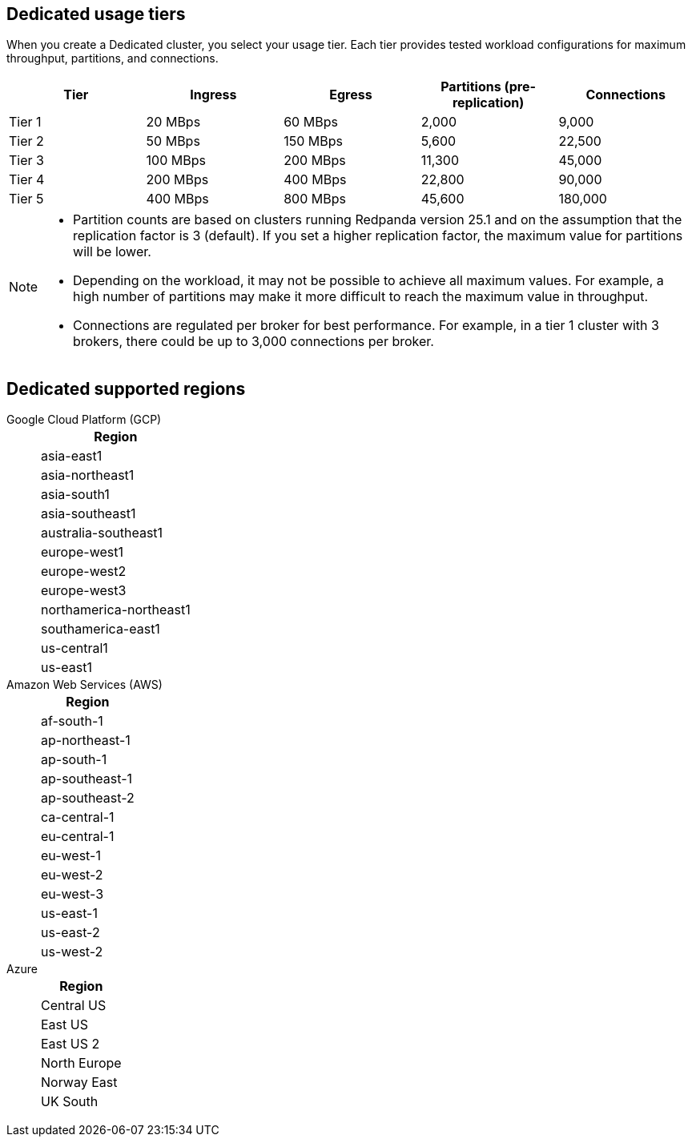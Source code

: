 ifdef::env-byoc[]
== BYOC usage tiers

When you create a BYOC cluster, you select your usage tier. Each tier provides tested workload configurations for maximum throughput, partitions, and connections. 

|=== 
| Tier | Ingress | Egress | Partitions (pre-replication) | Connections

| Tier 1 | 20 MBps | 60 MBps | 2,000 | 9,000
| Tier 2 | 50 MBps | 150 MBps | 5,600 | 22,500
| Tier 3 | 100 MBps | 200 MBps | 11,200 | 45,000
| Tier 4 | 200 MBps | 400 MBps | 22,600 | 90,000
| Tier 5 | 400 MBps | 800 MBps | 45,600 | 180,000
| Tier 6 | 800 MBps | 1,600 MBps | 90,000 | 180,000
| Tier 7 | 1,200 MBps | 2,400 MBps | 112,500 | 270,000
| Tier 8 | 1,600 MBps | 3,200 MBps | 112,500 | 360,000
| Tier 9 | 2,000 MBps | 4,000 MBps | 112,500 | 450,000
|===

[NOTE]
==== 
* Partition counts are based on clusters running Redpanda version 25.1 and on the assumption that the replication factor is 3 (default). If you set a higher replication factor, the maximum value for partitions will be lower.
* On Azure, tiers 1-5 are supported.
* Redpanda supports compute-optimized tiers with AWS Graviton3 processors.
* Depending on the workload, it may not be possible to achieve all maximum values. For example, a high number of partitions may make it more difficult to reach the maximum value in throughput.
* Connections are regulated per broker for best performance. For example, in a tier 1 cluster with 3 brokers, there could be up to 3,000 connections per broker. 

====

== BYOC supported regions

[tabs]
====
Google Cloud Platform (GCP)::
+
--
|=== 
| Region 

| asia-east1 
| asia-northeast1
| asia-south1 
| asia-southeast1
| australia-southeast1
| europe-southwest1
| europe-west1
| europe-west2
| europe-west3
| europe-west4
| europe-west9
| northamerica-northeast1
| southamerica-east1
| southamerica-west1
| us-central1
| us-east1
| us-east4
| us-west1
| us-west2
|===
--
Amazon Web Services (AWS)::
+
--
|=== 
| Region 

| af-south-1 
| ap-east-1
| ap-northeast-1
| ap-south-1
| ap-southeast-1
| ap-southeast-2
| ap-southeast-3
| ca-central-1
| eu-central-1
| eu-north-1
| eu-south-1
| eu-west-1
| eu-west-2
| eu-west-3
| me-central-1
| sa-east-1
| us-east-1
| us-east-2
| us-west-2
|===
--

Azure::
+
--
|=== 
| Region

| Central US
| East US 
| East US 2
| West US 2
| North Europe
| Norway East
| UK South
| West Europe
|===
--
====
endif::[]

ifndef::env-byoc[]
== Dedicated usage tiers

When you create a Dedicated cluster, you select your usage tier. Each tier provides tested workload configurations for maximum throughput, partitions, and connections. 

|=== 
| Tier | Ingress | Egress | Partitions (pre-replication) | Connections

| Tier 1 | 20 MBps | 60 MBps | 2,000 | 9,000
| Tier 2 | 50 MBps | 150 MBps | 5,600 | 22,500
| Tier 3 | 100 MBps | 200 MBps | 11,300 | 45,000
| Tier 4 | 200 MBps | 400 MBps | 22,800 | 90,000
| Tier 5 | 400 MBps | 800 MBps | 45,600 | 180,000
|===

[NOTE]
====
* Partition counts are based on clusters running Redpanda version 25.1 and on the assumption that the replication factor is 3 (default). If you set a higher replication factor, the maximum value for partitions will be lower.
* Depending on the workload, it may not be possible to achieve all maximum values. For example, a high number of partitions may make it more difficult to reach the maximum value in throughput.
* Connections are regulated per broker for best performance. For example, in a tier 1 cluster with 3 brokers, there could be up to 3,000 connections per broker. 

====

== Dedicated supported regions

[tabs]
====
Google Cloud Platform (GCP)::
+
--
|=== 
| Region 

| asia-east1 
| asia-northeast1
| asia-south1 
| asia-southeast1
| australia-southeast1
| europe-west1
| europe-west2
| europe-west3
| northamerica-northeast1
| southamerica-east1
| us-central1
| us-east1
|===
--
Amazon Web Services (AWS)::
+
--
|=== 
| Region 

| af-south-1
| ap-northeast-1
| ap-south-1
| ap-southeast-1
| ap-southeast-2
| ca-central-1
| eu-central-1
| eu-west-1
| eu-west-2
| eu-west-3
| us-east-1
| us-east-2
| us-west-2
|===
--
Azure::
+
--
|=== 
| Region

| Central US
| East US 
| East US 2
| North Europe
| Norway East
| UK South
|===
--
====
endif::[]